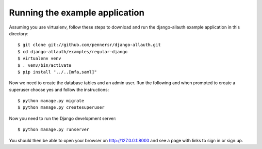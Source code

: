 ===============================
Running the example application
===============================

Assuming you use virtualenv, follow these steps to download and run the
django-allauth example application in this directory:

::

    $ git clone git://github.com/pennersr/django-allauth.git
    $ cd django-allauth/examples/regular-django
    $ virtualenv venv
    $ . venv/bin/activate
    $ pip install "../..[mfa,saml]"

Now we need to create the database tables and an admin user.
Run the following and when prompted to create a superuser choose yes and
follow the instructions:

::

    $ python manage.py migrate
    $ python manage.py createsuperuser


Now you need to run the Django development server:

::

    $ python manage.py runserver

You should then be able to open your browser on http://127.0.0.1:8000 and
see a page with links to sign in or sign up.
